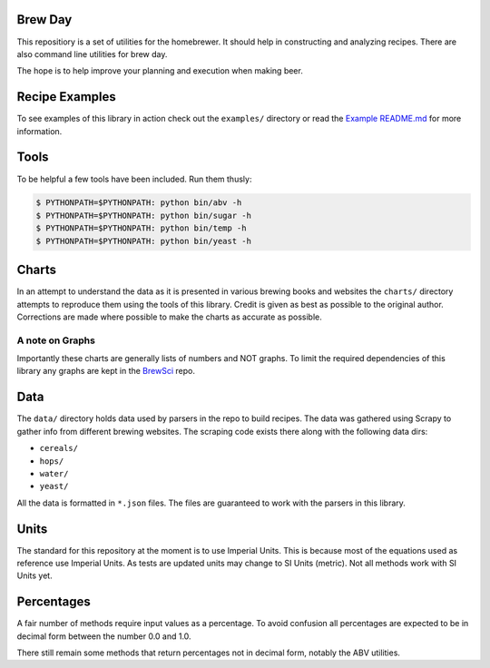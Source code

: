 |PyPI| |Versions| |Build Status| |License|

Brew Day
========

This repositiory is a set of utilities for the homebrewer. It should
help in constructing and analyzing recipes. There are also command line
utilities for brew day.

The hope is to help improve your planning and execution when making
beer.

Recipe Examples
===============

To see examples of this library in action check out the ``examples/``
directory or read the `Example README.md <./examples/README.md>`__ for
more information.

Tools
=====

To be helpful a few tools have been included. Run them thusly:

.. code:: sh

    $ PYTHONPATH=$PYTHONPATH: python bin/abv -h
    $ PYTHONPATH=$PYTHONPATH: python bin/sugar -h
    $ PYTHONPATH=$PYTHONPATH: python bin/temp -h
    $ PYTHONPATH=$PYTHONPATH: python bin/yeast -h

Charts
======

In an attempt to understand the data as it is presented in various
brewing books and websites the ``charts/`` directory attempts to
reproduce them using the tools of this library. Credit is given as best
as possible to the original author. Corrections are made where possible
to make the charts as accurate as possible.

A note on Graphs
----------------

Importantly these charts are generally lists of numbers and NOT graphs.
To limit the required dependencies of this library any graphs are kept
in the `BrewSci <https://github.com/chrisgilmerproj/brewsci>`__ repo.

Data
====

The ``data/`` directory holds data used by parsers in the repo to build
recipes. The data was gathered using Scrapy to gather info from
different brewing websites. The scraping code exists there along with
the following data dirs:

-  ``cereals/``
-  ``hops/``
-  ``water/``
-  ``yeast/``

All the data is formatted in ``*.json`` files. The files are guaranteed
to work with the parsers in this library.

Units
=====

The standard for this repository at the moment is to use Imperial Units.
This is because most of the equations used as reference use Imperial
Units. As tests are updated units may change to SI Units (metric). Not
all methods work with SI Units yet.

Percentages
===========

A fair number of methods require input values as a percentage. To avoid
confusion all percentages are expected to be in decimal form between the
number 0.0 and 1.0.

There still remain some methods that return percentages not in decimal
form, notably the ABV utilities.

.. |PyPI| image:: https://img.shields.io/pypi/v/brewday.svg
   :target: https://pypi.python.org/pypi/brewday/0.0.4
.. |Versions| image:: https://img.shields.io/pypi/pyversions/brewday.svg
   :target: https://img.shields.io/pypi/pyversions/brewday.svg
.. |Build Status| image:: https://travis-ci.org/chrisgilmerproj/brewday.svg?branch=master
   :target: https://travis-ci.org/chrisgilmerproj/brewday
.. |License| image:: https://img.shields.io/pypi/l/brewday.svg
   :target: https://opensource.org/licenses/MIT
